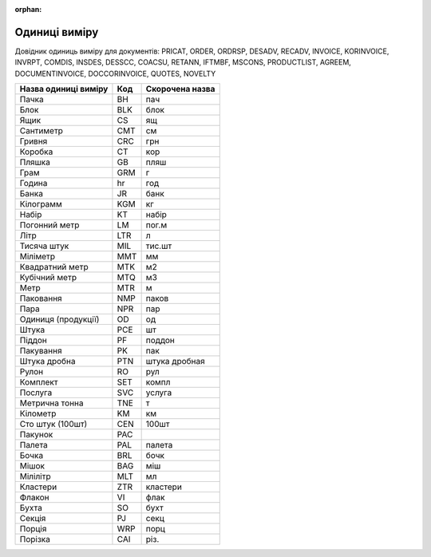 :orphan:

=============
Одиниці виміру
=============

Довідник одиниць виміру для документів: PRICAT, ORDER, ORDRSP, DESADV, RECADV, INVOICE, KORINVOICE, INVRPT, COMDIS, INSDES, DESSCC, COACSU, RETANN, IFTMBF, MSCONS, PRODUCTLIST, AGREEM, DOCUMENTINVOICE, DOCCORINVOICE, QUOTES, NOVELTY

.. begin copy table to Distribution

+----------------------+-----+-----------------+
| Назва одиниці виміру | Код | Скорочена назва |
+======================+=====+=================+
| Пачка                | BH  | пач             |
+----------------------+-----+-----------------+
| Блок                 | BLK | блок            |
+----------------------+-----+-----------------+
| Ящик                 | CS  | ящ              |
+----------------------+-----+-----------------+
| Сантиметр            | CMT | см              |
+----------------------+-----+-----------------+
| Гривня               | CRC | грн             |
+----------------------+-----+-----------------+
| Коробка              | CT  | кор             |
+----------------------+-----+-----------------+
| Пляшка               | GB  | пляш            |
+----------------------+-----+-----------------+
| Грам                 | GRM | г               |
+----------------------+-----+-----------------+
| Година               | hr  | год             |
+----------------------+-----+-----------------+
| Банка                | JR  | банк            |
+----------------------+-----+-----------------+
| Кілограмм            | KGM | кг              |
+----------------------+-----+-----------------+
| Набір                | KT  | набір           |
+----------------------+-----+-----------------+
| Погонний метр        | LM  | пог.м           |
+----------------------+-----+-----------------+
| Літр                 | LTR | л               |
+----------------------+-----+-----------------+
| Тисяча штук          | MIL | тис.шт          |
+----------------------+-----+-----------------+
| Міліметр             | MMT | мм              |
+----------------------+-----+-----------------+
| Квадратний метр      | MTK | м2              |
+----------------------+-----+-----------------+
| Кубічний метр        | MTQ | м3              |
+----------------------+-----+-----------------+
| Метр                 | MTR | м               |
+----------------------+-----+-----------------+
| Паковання            | NMP | паков           |
+----------------------+-----+-----------------+
| Пара                 | NPR | пар             |
+----------------------+-----+-----------------+
| Одиниця (продукції)  | OD  | од              |
+----------------------+-----+-----------------+
| Штука                | PCE | шт              |
+----------------------+-----+-----------------+
| Піддон               | PF  | поддон          |
+----------------------+-----+-----------------+
| Пакування            | PK  | пак             |
+----------------------+-----+-----------------+
| Штука дробна         | PTN | штука дробная   |
+----------------------+-----+-----------------+
| Рулон                | RO  | рул             |
+----------------------+-----+-----------------+
| Комплект             | SET | компл           |
+----------------------+-----+-----------------+
| Послуга              | SVC | услуга          |
+----------------------+-----+-----------------+
| Метрична тонна       | TNE | т               |
+----------------------+-----+-----------------+
| Кілометр             | KM  | км              |
+----------------------+-----+-----------------+
| Сто штук (100шт)     | CEN | 100шт           |
+----------------------+-----+-----------------+
| Пакунок              | PAC |                 |
+----------------------+-----+-----------------+
| Палета               | PAL | палета          |
+----------------------+-----+-----------------+
| Бочка                | BRL | бочк            |
+----------------------+-----+-----------------+
| Мішок                | BAG | міш             |
+----------------------+-----+-----------------+
| Мілілітр             | MLT | мл              |
+----------------------+-----+-----------------+
| Кластери             | ZTR | кластери        |
+----------------------+-----+-----------------+
| Флакон               | VI  | флак            |
+----------------------+-----+-----------------+
| Бухта                | SO  | бухт            |
+----------------------+-----+-----------------+
| Секція               | PJ  | секц            |
+----------------------+-----+-----------------+
| Порція               | WRP | порц            |
+----------------------+-----+-----------------+
| Порізка              | CAI | різ.            |
+----------------------+-----+-----------------+

.. end copy table to Distribution